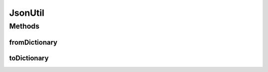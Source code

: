 .. java:import:: java.io IOException

.. java:import:: java.io StringReader

.. java:import:: java.util ArrayList

.. java:import:: java.util HashMap

.. java:import:: java.util List

.. java:import:: java.util Map

.. java:import:: javax.json Json

.. java:import:: javax.json JsonArray

.. java:import:: javax.json JsonArrayBuilder

.. java:import:: javax.json JsonBuilderFactory

.. java:import:: javax.json JsonObject

.. java:import:: javax.json JsonObjectBuilder

.. java:import:: javax.json JsonReader

.. java:import:: javax.json JsonReaderFactory

.. java:import:: javax.json JsonValue

JsonUtil
========

.. java:package:: hk.hku.cecid.piazza.commons.json
   :noindex:

.. java:type:: public class JsonUtil

Methods
-------
fromDictionary
^^^^^^^^^^^^^^

.. java:method:: public static String fromDictionary(Map<String, Object> dictionary)
   :outertype: JsonUtil

toDictionary
^^^^^^^^^^^^

.. java:method:: public static Map<String, Object> toDictionary(String source) throws JsonParseException
   :outertype: JsonUtil

